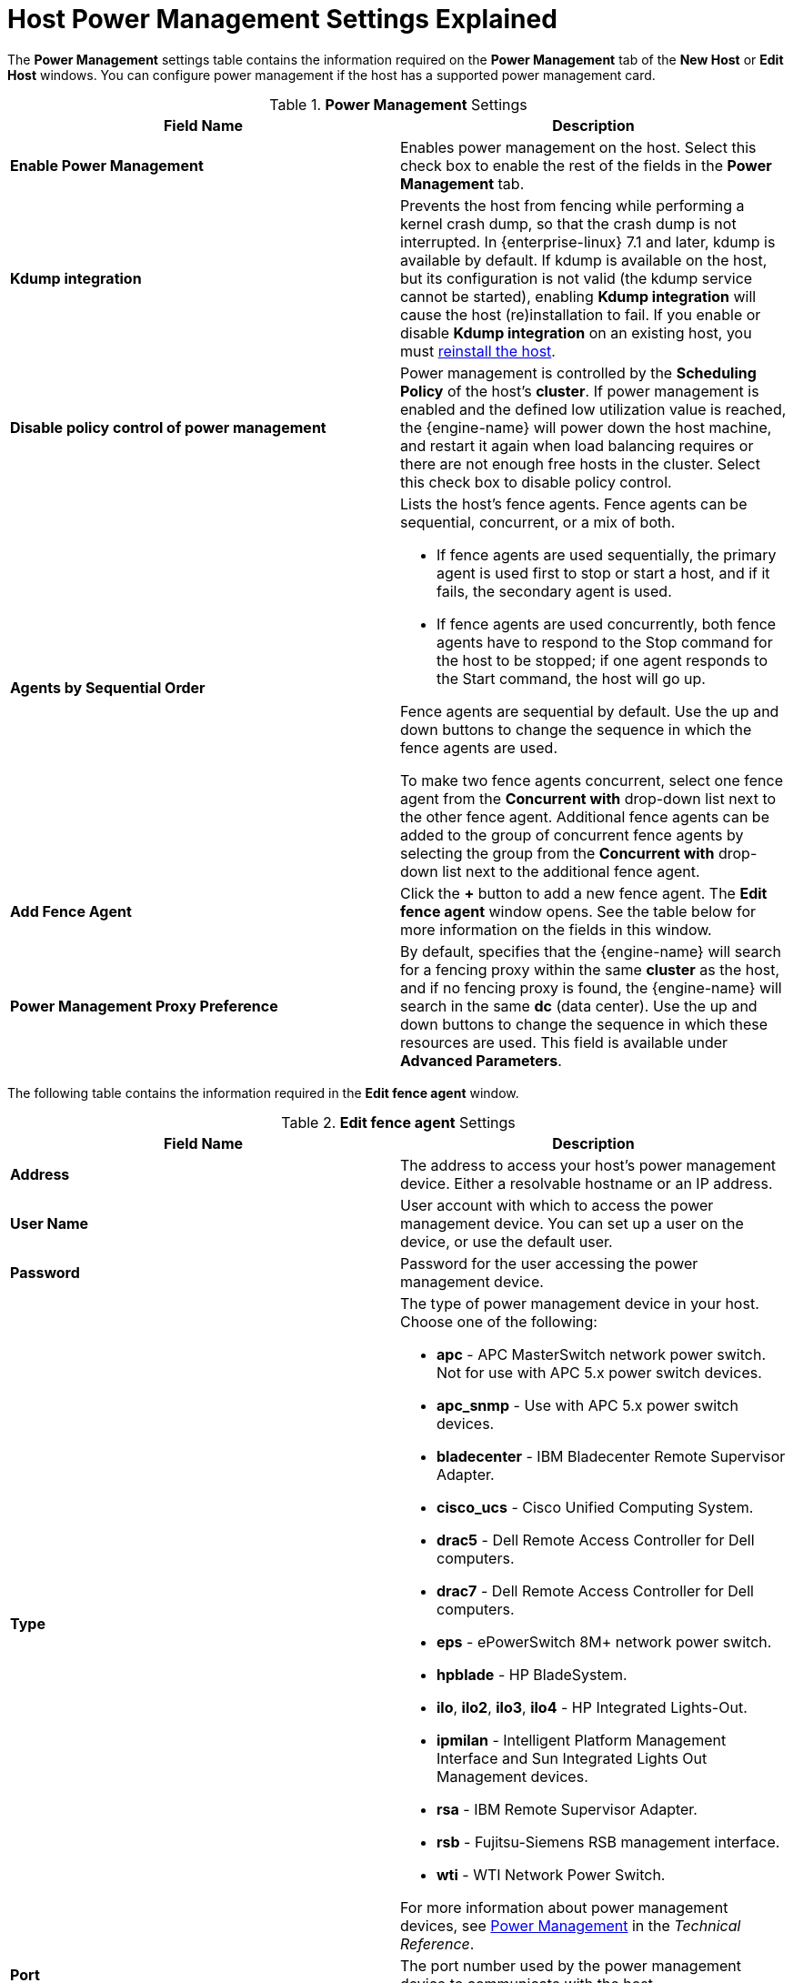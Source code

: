 :_content-type: REFERENCE
[id="Host_Power_Management_settings_explained"]
= Host Power Management Settings Explained

The *Power Management* settings table contains the information required on the *Power Management* tab of the *New Host* or *Edit Host* windows. You can configure power management if the host has a supported power management card.

.*Power Management* Settings
[options="header"]
|===
|Field Name |Description
|*Enable Power Management* |Enables power management on the host. Select this check box to enable the rest of the fields in the *Power Management* tab.
|*Kdump integration* |Prevents the host from fencing while performing a kernel crash dump, so that the crash dump is not interrupted. In {enterprise-linux} 7.1 and later, kdump is available by default. If kdump is available on the host, but its configuration is not valid (the kdump service cannot be started), enabling *Kdump integration* will cause the host (re)installation to fail. If you enable or disable *Kdump integration* on an existing host, you must xref:Reinstalling_Hosts_admin[reinstall the host].
|*Disable policy control of power management* |Power management is controlled by the *Scheduling Policy* of the host's *cluster*. If power management is enabled and the defined low utilization value is reached, the {engine-name} will power down the host machine, and restart it again when load balancing requires or there are not enough free hosts in the cluster. Select this check box to disable policy control.
|*Agents by Sequential Order* a|Lists the host's fence agents. Fence agents can be sequential, concurrent, or a mix of both.

* If fence agents are used sequentially, the primary agent is used first to stop or start a host, and if it fails, the secondary agent is used.

* If fence agents are used concurrently, both fence agents have to respond to the Stop command for the host to be stopped; if one agent responds to the Start command, the host will go up.

Fence agents are sequential by default. Use the up and down buttons to change the sequence in which the fence agents are used.

To make two fence agents concurrent, select one fence agent from the *Concurrent with* drop-down list next to the other fence agent. Additional fence agents can be added to the group of concurrent fence agents by selecting the group from the *Concurrent with* drop-down list next to the additional fence agent.
|*Add Fence Agent* |Click the *+* button to add a new fence agent. The *Edit fence agent* window opens. See the table below for more information on the fields in this window.
|*Power Management Proxy Preference* |By default, specifies that the {engine-name} will search for a fencing proxy within the same *cluster* as the host, and if no fencing proxy is found, the {engine-name} will search in the same *dc* (data center). Use the up and down buttons to change the sequence in which these resources are used. This field is available under *Advanced Parameters*.
|===

The following table contains the information required in the *Edit fence agent* window.

.*Edit fence agent* Settings
[options="header"]
|===
|Field Name |Description
|*Address* |The address to access your host's power management device. Either a resolvable hostname or an IP address.
|*User Name* |User account with which to access the power management device. You can set up a user on the device, or use the default user.
|*Password* |Password for the user accessing the power management device.
|*Type* a|The type of power management device in your host. Choose one of the following:

* *apc* - APC MasterSwitch network power switch. Not for use with APC 5.x power switch devices.

* *apc_snmp* - Use with APC 5.x power switch devices.

* *bladecenter* - IBM Bladecenter Remote Supervisor Adapter.

* *cisco_ucs* - Cisco Unified Computing System.

* *drac5* - Dell Remote Access Controller for Dell computers.

* *drac7* - Dell Remote Access Controller for Dell computers.

* *eps* - ePowerSwitch 8M+ network power switch.

* *hpblade* - HP BladeSystem.

* *ilo*, *ilo2*, *ilo3*, *ilo4* - HP Integrated Lights-Out.

* *ipmilan* - Intelligent Platform Management Interface and Sun Integrated Lights Out Management devices.

* *rsa* - IBM Remote Supervisor Adapter.

* *rsb* - Fujitsu-Siemens RSB management interface.

* *wti* - WTI Network Power Switch.

For more information about power management devices, see link:{URL_downstream_virt_product_docs}technical_reference/index#power_management[Power Management] in the _Technical Reference_.
|*Port* |The port number used by the power management device to communicate with the host.
|*Slot* |The number used to identify the blade of the power management device.
|*Service Profile* |The service profile name used to identify the blade of the power management device. This field appears instead of *Slot* when the device type is `cisco_ucs`.
|*Options* |Power management device specific options. Enter these as 'key=value'. See the documentation of your host's power management device for the options available.

For {enterprise-linux} 7 hosts, if you are using cisco_ucs as the power management device, you also need to append `ssl_insecure=1` to the *Options* field.
|*Secure* |Select this check box to allow the power management device to connect securely to the host. This can be done via ssh, ssl, or other authentication protocols depending on the power management agent.
|===
